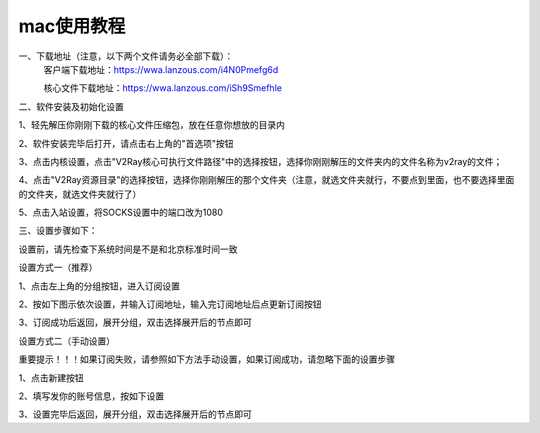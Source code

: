 mac使用教程
================
一、下载地址（注意，以下两个文件请务必全部下载）：
    客户端下载地址：https://wwa.lanzous.com/i4N0Pmefg6d

    核心文件下载地址：https://wwa.lanzous.com/iSh9Smefhle

二、软件安装及初始化设置

1、轻先解压你刚刚下载的核心文件压缩包，放在任意你想放的目录内

2、软件安装完毕后打开，请点击右上角的"首选项"按钮

.. image::  /images/mac-1.png

3、点击内核设置，点击"V2Ray核心可执行文件路径"中的选择按钮，选择你刚刚解压的文件夹内的文件名称为v2ray的文件；

4、点击"V2Ray资源目录"的选择按钮，选择你刚刚解压的那个文件夹（注意，就选文件夹就行，不要点到里面，也不要选择里面的文件夹，就选文件夹就行了）

.. image::  /images/mac-2.png

5、点击入站设置，将SOCKS设置中的端口改为1080

.. image::  /images/mac-3.png

三、设置步骤如下：

设置前，请先检查下系统时间是不是和北京标准时间一致

设置方式一（推荐）

1、点击左上角的分组按钮，进入订阅设置

.. image::  /images/windows-2.png

2、按如下图示依次设置，并输入订阅地址，输入完订阅地址后点更新订阅按钮

.. image::  /images/windows-3.png

3、订阅成功后返回，展开分组，双击选择展开后的节点即可

.. image::  /images/windows-4.png



设置方式二（手动设置）

重要提示！！！如果订阅失败，请参照如下方法手动设置，如果订阅成功，请忽略下面的设置步骤

1、点击新建按钮

.. image::  /images/windows-5.png

2、填写发你的账号信息，按如下设置

.. image::  /images/windows-6.png

3、设置完毕后返回，展开分组，双击选择展开后的节点即可




